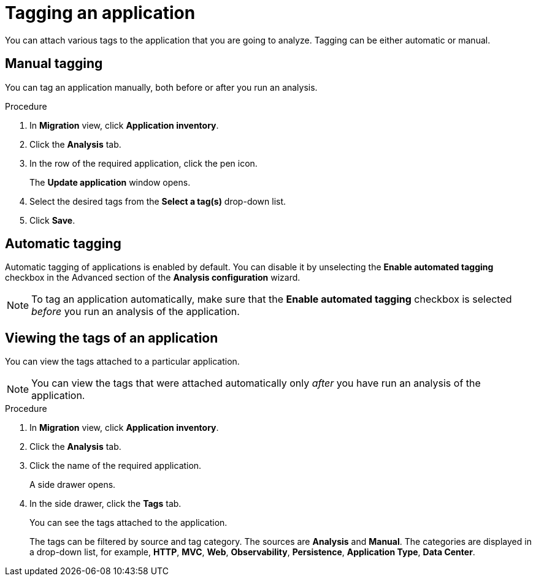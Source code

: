// Module included in the following assemblies:
//
// * docs/web-console-guide/master.adoc

:_content-type: PROCEDURE
[id="mta-web-tagging-an-application_{context}"]
= Tagging an application

You can attach various tags to the application that you are going to analyze. Tagging can be either automatic or manual.

[id="manual-tagging-of-an-application_{context}"]
== Manual tagging

You can tag an application manually, both before or after you run an analysis.

.Procedure

. In *Migration* view, click *Application inventory*.
. Click the *Analysis* tab.
. In the row of the required application, click the pen icon.
+
The *Update application* window opens.
. Select the desired tags from the *Select a tag(s)* drop-down list.
. Click *Save*.

[id="automating-tagging-of-an-application_{context}"]
== Automatic tagging

Automatic tagging of applications is enabled by default. You can disable it by unselecting the *Enable automated tagging* checkbox in the Advanced section of the *Analysis configuration* wizard.

[NOTE]
====
To tag an application automatically, make sure that the *Enable automated tagging* checkbox is selected _before_ you run an analysis of the application.
====

[id="viewing-tags-of-an-application_{context}"]
== Viewing the tags of an application

You can view the tags attached to a particular application.

[NOTE]
====
You can view the tags that were attached automatically only _after_ you have run an analysis of the application.
====

.Procedure

. In *Migration* view, click *Application inventory*.
. Click the *Analysis* tab.
. Click the name of the required application.
+
A side drawer opens.
. In the side drawer, click the *Tags* tab.
+
You can see the tags attached to the application.
+
The tags can be filtered by source and tag category. The sources are *Analysis* and *Manual*. The categories are displayed in a drop-down list, for example, *HTTP*, *MVC*, *Web*, *Observability*, *Persistence*, *Application Type*, *Data Center*.
